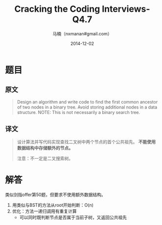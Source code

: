 #+TITLE:     Cracking the Coding Interviews-Q4.7
#+AUTHOR:    马楠（nxmanan#gmail.com）
#+EMAIL:     nxmanan#gmail.com
#+DATE:      2014-12-02
#+DESCRIPTION: Cracking the Coding Interview笔记
#+KEYWORDS: Algorithm
#+LANGUAGE: en
#+OPTIONS: H:3 num:nil toc:t \n:nil @:t ::t |:t ^:t -:t f:t *:t <:t
#+OPTIONS: TeX:t LaTeX:nil skip:nil d:nil todo:t pri:nil tags:not-in-toc
#+OPTIONS: ^:{} #不对下划线_进行直接转义
#+INFOJS_OPT: view:nil toc: ltoc:t mouse:underline buttons:0 path:http://orgmode.org/org-info.js
#+EXPORT_SELECT_TAGS: export
#+EXPORT_EXCLUDE_TAGS: no-export
#+HTML_LINK_HOME: http://wiki.manan.org
#+HTML_LINK_UP: ./interview-questions.html
#+HTML_HEAD: <link rel="stylesheet" type="text/css" href="../style/emacs.css" />

* 题目
** 原文
#+BEGIN_QUOTE
Design an algorithm and write code to find the first common ancestor of two nodes in a binary tree. Avoid storing additional nodes in a data structure. NOTE: This is not necessarily a binary search tree.
#+END_QUOTE

** 译文
#+BEGIN_QUOTE
设计算法并写代码实现查找二叉树中两个节点的首个公共祖先。 *不能使用数据结构中存储额外的节点。*

注意：不一定是二叉搜索树。
#+END_QUOTE

* 解答
类似剑指offer第50题，但要求不使用额外数据结构。
1. 用类似与BST的方法从root开始判断：O(n)
2. 优化：方法一递归调用有重复计算
   - 可以同时既判断节点是否属于当前子树，又返回公共祖先
